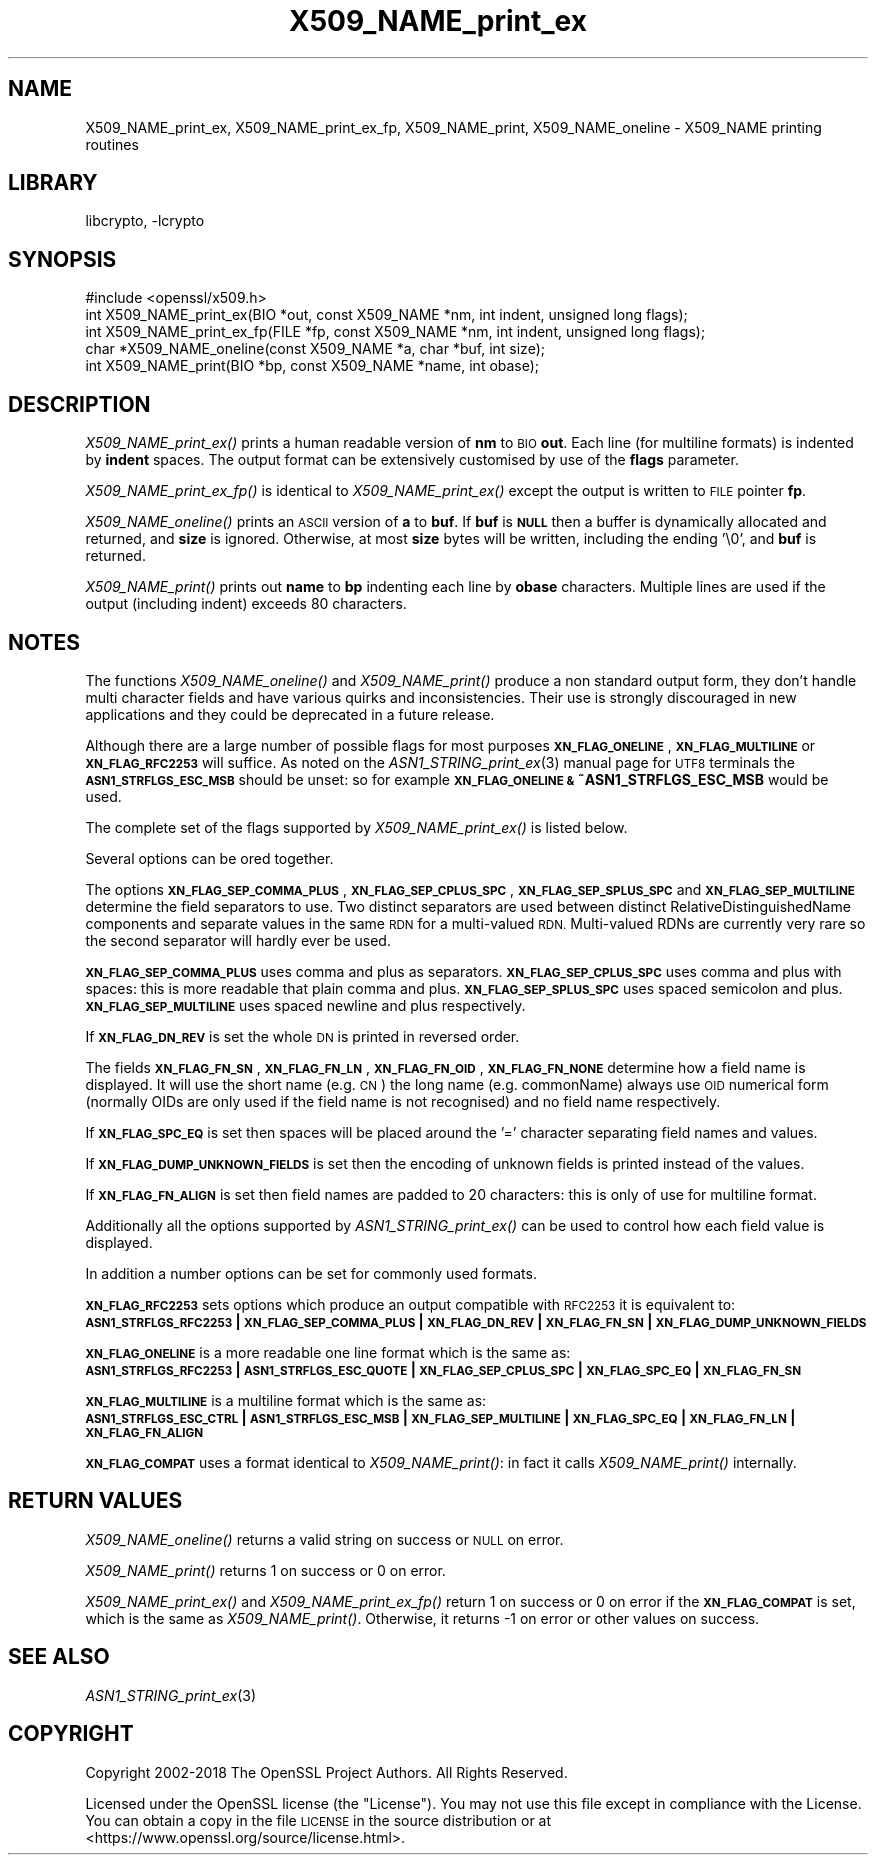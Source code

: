 .\"	$NetBSD: X509_NAME_print_ex.3,v 1.18 2018/09/23 13:33:08 christos Exp $
.\"
.\" Automatically generated by Pod::Man 4.07 (Pod::Simple 3.32)
.\"
.\" Standard preamble:
.\" ========================================================================
.de Sp \" Vertical space (when we can't use .PP)
.if t .sp .5v
.if n .sp
..
.de Vb \" Begin verbatim text
.ft CW
.nf
.ne \\$1
..
.de Ve \" End verbatim text
.ft R
.fi
..
.\" Set up some character translations and predefined strings.  \*(-- will
.\" give an unbreakable dash, \*(PI will give pi, \*(L" will give a left
.\" double quote, and \*(R" will give a right double quote.  \*(C+ will
.\" give a nicer C++.  Capital omega is used to do unbreakable dashes and
.\" therefore won't be available.  \*(C` and \*(C' expand to `' in nroff,
.\" nothing in troff, for use with C<>.
.tr \(*W-
.ds C+ C\v'-.1v'\h'-1p'\s-2+\h'-1p'+\s0\v'.1v'\h'-1p'
.ie n \{\
.    ds -- \(*W-
.    ds PI pi
.    if (\n(.H=4u)&(1m=24u) .ds -- \(*W\h'-12u'\(*W\h'-12u'-\" diablo 10 pitch
.    if (\n(.H=4u)&(1m=20u) .ds -- \(*W\h'-12u'\(*W\h'-8u'-\"  diablo 12 pitch
.    ds L" ""
.    ds R" ""
.    ds C` ""
.    ds C' ""
'br\}
.el\{\
.    ds -- \|\(em\|
.    ds PI \(*p
.    ds L" ``
.    ds R" ''
.    ds C`
.    ds C'
'br\}
.\"
.\" Escape single quotes in literal strings from groff's Unicode transform.
.ie \n(.g .ds Aq \(aq
.el       .ds Aq '
.\"
.\" If the F register is >0, we'll generate index entries on stderr for
.\" titles (.TH), headers (.SH), subsections (.SS), items (.Ip), and index
.\" entries marked with X<> in POD.  Of course, you'll have to process the
.\" output yourself in some meaningful fashion.
.\"
.\" Avoid warning from groff about undefined register 'F'.
.de IX
..
.if !\nF .nr F 0
.if \nF>0 \{\
.    de IX
.    tm Index:\\$1\t\\n%\t"\\$2"
..
.    if !\nF==2 \{\
.        nr % 0
.        nr F 2
.    \}
.\}
.\"
.\" Accent mark definitions (@(#)ms.acc 1.5 88/02/08 SMI; from UCB 4.2).
.\" Fear.  Run.  Save yourself.  No user-serviceable parts.
.    \" fudge factors for nroff and troff
.if n \{\
.    ds #H 0
.    ds #V .8m
.    ds #F .3m
.    ds #[ \f1
.    ds #] \fP
.\}
.if t \{\
.    ds #H ((1u-(\\\\n(.fu%2u))*.13m)
.    ds #V .6m
.    ds #F 0
.    ds #[ \&
.    ds #] \&
.\}
.    \" simple accents for nroff and troff
.if n \{\
.    ds ' \&
.    ds ` \&
.    ds ^ \&
.    ds , \&
.    ds ~ ~
.    ds /
.\}
.if t \{\
.    ds ' \\k:\h'-(\\n(.wu*8/10-\*(#H)'\'\h"|\\n:u"
.    ds ` \\k:\h'-(\\n(.wu*8/10-\*(#H)'\`\h'|\\n:u'
.    ds ^ \\k:\h'-(\\n(.wu*10/11-\*(#H)'^\h'|\\n:u'
.    ds , \\k:\h'-(\\n(.wu*8/10)',\h'|\\n:u'
.    ds ~ \\k:\h'-(\\n(.wu-\*(#H-.1m)'~\h'|\\n:u'
.    ds / \\k:\h'-(\\n(.wu*8/10-\*(#H)'\z\(sl\h'|\\n:u'
.\}
.    \" troff and (daisy-wheel) nroff accents
.ds : \\k:\h'-(\\n(.wu*8/10-\*(#H+.1m+\*(#F)'\v'-\*(#V'\z.\h'.2m+\*(#F'.\h'|\\n:u'\v'\*(#V'
.ds 8 \h'\*(#H'\(*b\h'-\*(#H'
.ds o \\k:\h'-(\\n(.wu+\w'\(de'u-\*(#H)/2u'\v'-.3n'\*(#[\z\(de\v'.3n'\h'|\\n:u'\*(#]
.ds d- \h'\*(#H'\(pd\h'-\w'~'u'\v'-.25m'\f2\(hy\fP\v'.25m'\h'-\*(#H'
.ds D- D\\k:\h'-\w'D'u'\v'-.11m'\z\(hy\v'.11m'\h'|\\n:u'
.ds th \*(#[\v'.3m'\s+1I\s-1\v'-.3m'\h'-(\w'I'u*2/3)'\s-1o\s+1\*(#]
.ds Th \*(#[\s+2I\s-2\h'-\w'I'u*3/5'\v'-.3m'o\v'.3m'\*(#]
.ds ae a\h'-(\w'a'u*4/10)'e
.ds Ae A\h'-(\w'A'u*4/10)'E
.    \" corrections for vroff
.if v .ds ~ \\k:\h'-(\\n(.wu*9/10-\*(#H)'\s-2\u~\d\s+2\h'|\\n:u'
.if v .ds ^ \\k:\h'-(\\n(.wu*10/11-\*(#H)'\v'-.4m'^\v'.4m'\h'|\\n:u'
.    \" for low resolution devices (crt and lpr)
.if \n(.H>23 .if \n(.V>19 \
\{\
.    ds : e
.    ds 8 ss
.    ds o a
.    ds d- d\h'-1'\(ga
.    ds D- D\h'-1'\(hy
.    ds th \o'bp'
.    ds Th \o'LP'
.    ds ae ae
.    ds Ae AE
.\}
.rm #[ #] #H #V #F C
.\" ========================================================================
.\"
.IX Title "X509_NAME_print_ex 3"
.TH X509_NAME_print_ex 3 "2018-09-17" "1.1.1" "OpenSSL"
.\" For nroff, turn off justification.  Always turn off hyphenation; it makes
.\" way too many mistakes in technical documents.
.if n .ad l
.nh
.SH "NAME"
X509_NAME_print_ex, X509_NAME_print_ex_fp, X509_NAME_print,
X509_NAME_oneline \- X509_NAME printing routines
.SH "LIBRARY"
libcrypto, -lcrypto
.SH "SYNOPSIS"
.IX Header "SYNOPSIS"
.Vb 1
\& #include <openssl/x509.h>
\&
\& int X509_NAME_print_ex(BIO *out, const X509_NAME *nm, int indent, unsigned long flags);
\& int X509_NAME_print_ex_fp(FILE *fp, const X509_NAME *nm, int indent, unsigned long flags);
\& char *X509_NAME_oneline(const X509_NAME *a, char *buf, int size);
\& int X509_NAME_print(BIO *bp, const X509_NAME *name, int obase);
.Ve
.SH "DESCRIPTION"
.IX Header "DESCRIPTION"
\&\fIX509_NAME_print_ex()\fR prints a human readable version of \fBnm\fR to \s-1BIO \s0\fBout\fR. Each
line (for multiline formats) is indented by \fBindent\fR spaces. The output format
can be extensively customised by use of the \fBflags\fR parameter.
.PP
\&\fIX509_NAME_print_ex_fp()\fR is identical to \fIX509_NAME_print_ex()\fR except the output is
written to \s-1FILE\s0 pointer \fBfp\fR.
.PP
\&\fIX509_NAME_oneline()\fR prints an \s-1ASCII\s0 version of \fBa\fR to \fBbuf\fR.
If \fBbuf\fR is \fB\s-1NULL\s0\fR then a buffer is dynamically allocated and returned, and
\&\fBsize\fR is ignored.
Otherwise, at most \fBsize\fR bytes will be written, including the ending '\e0',
and \fBbuf\fR is returned.
.PP
\&\fIX509_NAME_print()\fR prints out \fBname\fR to \fBbp\fR indenting each line by \fBobase\fR
characters. Multiple lines are used if the output (including indent) exceeds
80 characters.
.SH "NOTES"
.IX Header "NOTES"
The functions \fIX509_NAME_oneline()\fR and \fIX509_NAME_print()\fR
produce a non standard output form, they don't handle multi character fields and
have various quirks and inconsistencies.
Their use is strongly discouraged in new applications and they could
be deprecated in a future release.
.PP
Although there are a large number of possible flags for most purposes
\&\fB\s-1XN_FLAG_ONELINE\s0\fR, \fB\s-1XN_FLAG_MULTILINE\s0\fR or \fB\s-1XN_FLAG_RFC2253\s0\fR will suffice.
As noted on the \fIASN1_STRING_print_ex\fR\|(3) manual page
for \s-1UTF8\s0 terminals the \fB\s-1ASN1_STRFLGS_ESC_MSB\s0\fR should be unset: so for example
\&\fB\s-1XN_FLAG_ONELINE &\s0 ~ASN1_STRFLGS_ESC_MSB\fR would be used.
.PP
The complete set of the flags supported by \fIX509_NAME_print_ex()\fR is listed below.
.PP
Several options can be ored together.
.PP
The options \fB\s-1XN_FLAG_SEP_COMMA_PLUS\s0\fR, \fB\s-1XN_FLAG_SEP_CPLUS_SPC\s0\fR,
\&\fB\s-1XN_FLAG_SEP_SPLUS_SPC\s0\fR and \fB\s-1XN_FLAG_SEP_MULTILINE\s0\fR determine the field separators
to use. Two distinct separators are used between distinct RelativeDistinguishedName
components and separate values in the same \s-1RDN\s0 for a multi-valued \s-1RDN.\s0 Multi-valued
RDNs are currently very rare so the second separator will hardly ever be used.
.PP
\&\fB\s-1XN_FLAG_SEP_COMMA_PLUS\s0\fR uses comma and plus as separators. \fB\s-1XN_FLAG_SEP_CPLUS_SPC\s0\fR
uses comma and plus with spaces: this is more readable that plain comma and plus.
\&\fB\s-1XN_FLAG_SEP_SPLUS_SPC\s0\fR uses spaced semicolon and plus. \fB\s-1XN_FLAG_SEP_MULTILINE\s0\fR uses
spaced newline and plus respectively.
.PP
If \fB\s-1XN_FLAG_DN_REV\s0\fR is set the whole \s-1DN\s0 is printed in reversed order.
.PP
The fields \fB\s-1XN_FLAG_FN_SN\s0\fR, \fB\s-1XN_FLAG_FN_LN\s0\fR, \fB\s-1XN_FLAG_FN_OID\s0\fR,
\&\fB\s-1XN_FLAG_FN_NONE\s0\fR determine how a field name is displayed. It will
use the short name (e.g. \s-1CN\s0) the long name (e.g. commonName) always
use \s-1OID\s0 numerical form (normally OIDs are only used if the field name is not
recognised) and no field name respectively.
.PP
If \fB\s-1XN_FLAG_SPC_EQ\s0\fR is set then spaces will be placed around the '=' character
separating field names and values.
.PP
If \fB\s-1XN_FLAG_DUMP_UNKNOWN_FIELDS\s0\fR is set then the encoding of unknown fields is
printed instead of the values.
.PP
If \fB\s-1XN_FLAG_FN_ALIGN\s0\fR is set then field names are padded to 20 characters: this
is only of use for multiline format.
.PP
Additionally all the options supported by \fIASN1_STRING_print_ex()\fR can be used to
control how each field value is displayed.
.PP
In addition a number options can be set for commonly used formats.
.PP
\&\fB\s-1XN_FLAG_RFC2253\s0\fR sets options which produce an output compatible with \s-1RFC2253\s0 it
is equivalent to:
 \fB\s-1ASN1_STRFLGS_RFC2253\s0 | \s-1XN_FLAG_SEP_COMMA_PLUS\s0 | \s-1XN_FLAG_DN_REV\s0 | \s-1XN_FLAG_FN_SN\s0 | \s-1XN_FLAG_DUMP_UNKNOWN_FIELDS\s0\fR
.PP
\&\fB\s-1XN_FLAG_ONELINE\s0\fR is a more readable one line format which is the same as:
 \fB\s-1ASN1_STRFLGS_RFC2253\s0 | \s-1ASN1_STRFLGS_ESC_QUOTE\s0 | \s-1XN_FLAG_SEP_CPLUS_SPC\s0 | \s-1XN_FLAG_SPC_EQ\s0 | \s-1XN_FLAG_FN_SN\s0\fR
.PP
\&\fB\s-1XN_FLAG_MULTILINE\s0\fR is a multiline format which is the same as:
 \fB\s-1ASN1_STRFLGS_ESC_CTRL\s0 | \s-1ASN1_STRFLGS_ESC_MSB\s0 | \s-1XN_FLAG_SEP_MULTILINE\s0 | \s-1XN_FLAG_SPC_EQ\s0 | \s-1XN_FLAG_FN_LN\s0 | \s-1XN_FLAG_FN_ALIGN\s0\fR
.PP
\&\fB\s-1XN_FLAG_COMPAT\s0\fR uses a format identical to \fIX509_NAME_print()\fR: in fact it calls \fIX509_NAME_print()\fR internally.
.SH "RETURN VALUES"
.IX Header "RETURN VALUES"
\&\fIX509_NAME_oneline()\fR returns a valid string on success or \s-1NULL\s0 on error.
.PP
\&\fIX509_NAME_print()\fR returns 1 on success or 0 on error.
.PP
\&\fIX509_NAME_print_ex()\fR and \fIX509_NAME_print_ex_fp()\fR return 1 on success or 0 on error
if the \fB\s-1XN_FLAG_COMPAT\s0\fR is set, which is the same as \fIX509_NAME_print()\fR. Otherwise,
it returns \-1 on error or other values on success.
.SH "SEE ALSO"
.IX Header "SEE ALSO"
\&\fIASN1_STRING_print_ex\fR\|(3)
.SH "COPYRIGHT"
.IX Header "COPYRIGHT"
Copyright 2002\-2018 The OpenSSL Project Authors. All Rights Reserved.
.PP
Licensed under the OpenSSL license (the \*(L"License\*(R").  You may not use
this file except in compliance with the License.  You can obtain a copy
in the file \s-1LICENSE\s0 in the source distribution or at
<https://www.openssl.org/source/license.html>.
